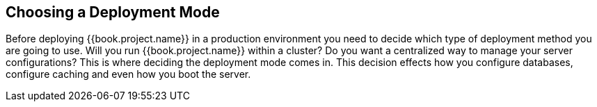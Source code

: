 == Choosing a Deployment Mode

Before deploying {{book.project.name}} in a production environment you need to decide which type of deployment method
you are going to use.  Will you run {{book.project.name}} within a cluster?  Do you want a centralized way to manage
your server configurations?  This is where deciding the deployment mode comes in.  This decision
 effects how you configure databases, configure caching and even how you boot the server.